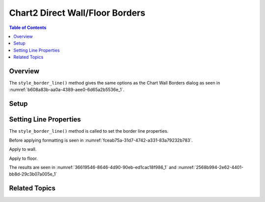 .. _help_chart2_format_direct_wall_floor_borders:

Chart2 Direct Wall/Floor Borders
================================

.. contents:: Table of Contents
    :local:
    :backlinks: none
    :depth: 2

Overview
--------

The ``style_border_line()`` method gives the same options as the Chart Wall Borders dialog
as seen in :numref:`b608a83b-aa0a-4389-aee0-6d65a2b5536e_1`.


.. cssclass:: screen_shot

    .. _b608a83b-aa0a-4389-aee0-6d65a2b5536e_1:

    .. figure:: https://github.com/Amourspirit/python_ooo_dev_tools/assets/4193389/b608a83b-aa0a-4389-aee0-6d65a2b5536e
        :alt: Chart Area Borders Default Dialog
        :figclass: align-center
        :width: 450px

        Chart Area Borders Default Dialog

Setup
-----

.. tabs::

    .. code-tab:: python
        :emphasize-lines: 25,26,27

        from __future__ import annotations
        from pathlib import Path
        import uno
        from ooodev.calc import CalcDoc, ZoomKind
        from ooodev.loader.lo import Lo
        from ooodev.utils.color import StandardColor

        def main() -> int:
            with Lo.Loader(connector=Lo.ConnectPipe()):
                fnm = Path.cwd() / "tmp" / "col_chart3d.ods"
                doc = CalcDoc.open_doc(fnm=fnm, visible=True)
                Lo.delay(500)
                doc.zoom(ZoomKind.ZOOM_100_PERCENT)

                sheet = doc.sheets[0]
                sheet["A1"].goto()
                chart_table = sheet.charts[0]
                chart_doc = chart_table.chart_doc
                _ = chart_doc.style_border_line(
                    color=StandardColor.PURPLE_DARK1,
                    width=0.7,
                )

                wall = chart_doc.first_diagram.wall
                wall.style_border_line(
                    StandardColor.PURPLE_DARK1, width=0.8, transparency=20
                )

                Lo.delay(1_000)
                doc.close()
            return 0

        if __name__ == "__main__":
            SystemExit(main())


    .. only:: html

        .. cssclass:: tab-none

            .. group-tab:: None

Setting Line Properties
-----------------------

The ``style_border_line()`` method is called to set the border line properties.

Before applying formatting is seen in :numref:`fceab75a-31d7-4742-a331-83a79232b783`.

Apply to wall.

.. tabs::

    .. code-tab:: python

        from ooodev.utils.color import StandardColor

        # ... other code
        wall = chart_doc.first_diagram.wall
        wall.style_border_line(
            StandardColor.PURPLE_DARK1, width=0.8, transparency=20
        )

    .. only:: html

        .. cssclass:: tab-none

            .. group-tab:: None

Apply to floor.

.. tabs::

    .. code-tab:: python

        from ooodev.utils.color import StandardColor

        # ... other code
        floor = chart_doc.first_diagram.floor
        floor.style_border_line(
            StandardColor.PURPLE_DARK1, width=0.8, transparency=20
        )

    .. only:: html

        .. cssclass:: tab-none

            .. group-tab:: None

The results are seen in :numref:`36619546-8646-4d90-90eb-ed1cac18f986_1` and :numref:`2568b994-2e62-4401-bb8d-29c3b07a005e_1`


.. cssclass:: screen_shot

    .. _36619546-8646-4d90-90eb-ed1cac18f986_1:

    .. figure:: https://github.com/Amourspirit/python_ooo_dev_tools/assets/4193389/36619546-8646-4d90-90eb-ed1cac18f986
        :alt: Chart with wall and floor border set
        :figclass: align-center
        :width: 450px

        Chart with wall and floor border set

.. cssclass:: screen_shot

    .. _2568b994-2e62-4401-bb8d-29c3b07a005e_1:

    .. figure:: https://github.com/Amourspirit/python_ooo_dev_tools/assets/4193389/2568b994-2e62-4401-bb8d-29c3b07a005e
        :alt: Chart Area Borders Default Dialog Modified
        :figclass: align-center
        :width: 450px

        Chart Area Borders Default Dialog Modified

Related Topics
--------------

.. seealso::

    .. cssclass:: ul-list

        - :ref:`part05`
        - :ref:`help_format_format_kinds`
        - :ref:`help_format_coding_style`
        - :ref:`help_chart2_format_direct_general`
        - :ref:`help_chart2_format_direct_general_borders`
        - :py:class:`~ooodev.loader.Lo`
        - :py:meth:`CalcSheet.dispatch_recalculate() <ooodev.calc.calc_sheet.CalcSheet.dispatch_recalculate>`